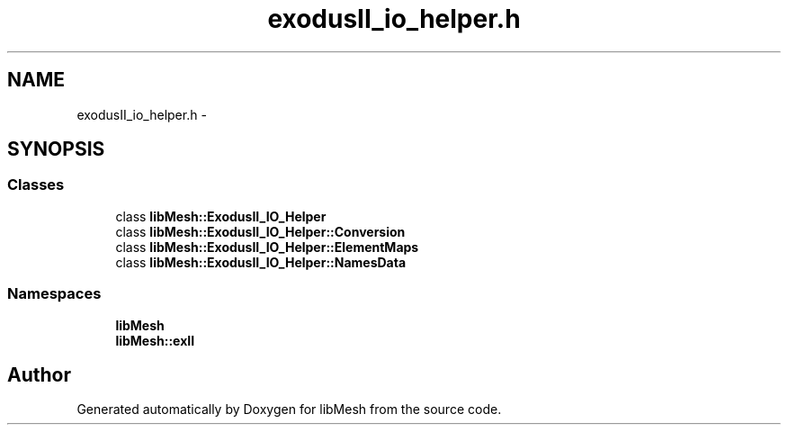 .TH "exodusII_io_helper.h" 3 "Tue May 6 2014" "libMesh" \" -*- nroff -*-
.ad l
.nh
.SH NAME
exodusII_io_helper.h \- 
.SH SYNOPSIS
.br
.PP
.SS "Classes"

.in +1c
.ti -1c
.RI "class \fBlibMesh::ExodusII_IO_Helper\fP"
.br
.ti -1c
.RI "class \fBlibMesh::ExodusII_IO_Helper::Conversion\fP"
.br
.ti -1c
.RI "class \fBlibMesh::ExodusII_IO_Helper::ElementMaps\fP"
.br
.ti -1c
.RI "class \fBlibMesh::ExodusII_IO_Helper::NamesData\fP"
.br
.in -1c
.SS "Namespaces"

.in +1c
.ti -1c
.RI "\fBlibMesh\fP"
.br
.ti -1c
.RI "\fBlibMesh::exII\fP"
.br
.in -1c
.SH "Author"
.PP 
Generated automatically by Doxygen for libMesh from the source code\&.
